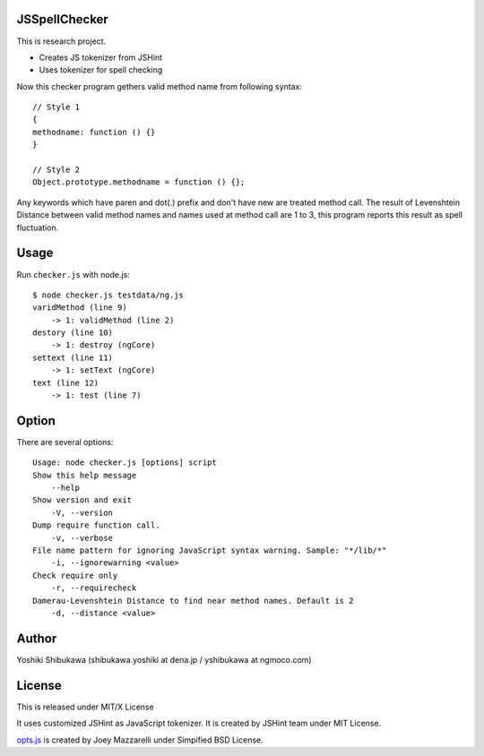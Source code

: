 JSSpellChecker
==============

This is research project.

* Creates JS tokenizer from JSHint
* Uses tokenizer for spell checking

Now this checker program gethers valid method name from following syntax::

   // Style 1
   {
   methodname: function () {}
   }

   // Style 2
   Object.prototype.methodname = function () {};

Any keywords which have paren and dot(.) prefix and don't have new are treated method call.
The result of Levenshtein Distance between valid method names and names used at method call
are 1 to 3, this program reports this result as spell fluctuation.

Usage
=====

Run ``checker.js`` with node.js::

   $ node checker.js testdata/ng.js 
   varidMethod (line 9)
       -> 1: validMethod (line 2)
   destory (line 10)
       -> 1: destroy (ngCore)
   settext (line 11)
       -> 1: setText (ngCore)
   text (line 12)
       -> 1: test (line 7)

Option
======

There are several options::

   Usage: node checker.js [options] script
   Show this help message
       --help
   Show version and exit
       -V, --version
   Dump require function call.
       -v, --verbose
   File name pattern for ignoring JavaScript syntax warning. Sample: "*/lib/*"
       -i, --ignorewarning <value>
   Check require only
       -r, --requirecheck
   Damerau-Levenshtein Distance to find near method names. Default is 2
       -d, --distance <value>


Author
======

Yoshiki Shibukawa (shibukawa.yoshiki at dena.jp / yshibukawa at ngmoco.com)

License
=======

This is released under MIT/X License

It uses customized JSHint as JavaScript tokenizer. It is created by JSHint team under MIT License.

`opts.js <https://bitbucket.org/mazzarelli/js-opts/downloads>`_ is created by Joey Mazzarelli under Simpified BSD License.
